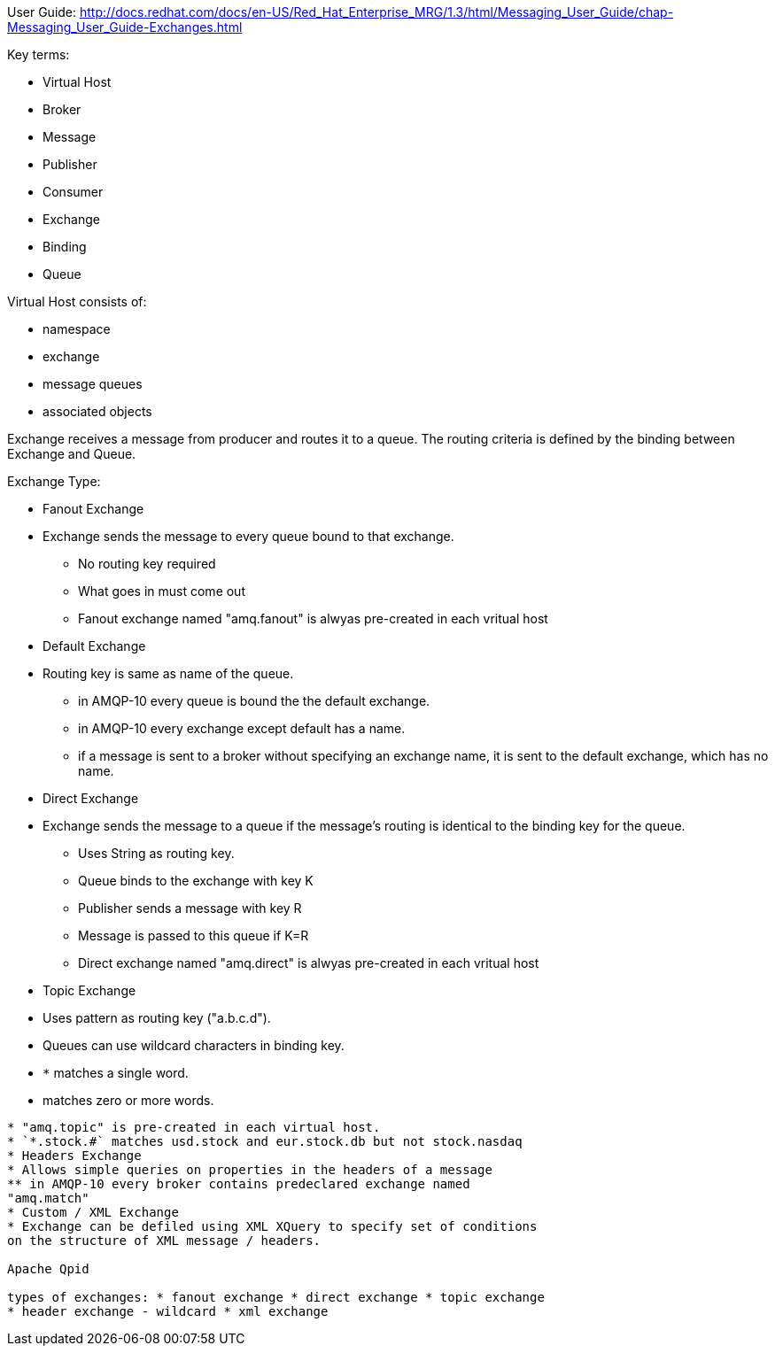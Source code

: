 
User Guide:
http://docs.redhat.com/docs/en-US/Red_Hat_Enterprise_MRG/1.3/html/Messaging_User_Guide/chap-Messaging_User_Guide-Exchanges.html

Key terms:

* Virtual Host
* Broker
* Message
* Publisher
* Consumer
* Exchange
* Binding
* Queue

Virtual Host consists of:

* namespace
* exchange
* message queues
* associated objects

Exchange receives a message from producer and routes it to a queue. The
routing criteria is defined by the binding between Exchange and Queue.

Exchange Type:

* Fanout Exchange
* Exchange sends the message to every queue bound to that exchange.
** No routing key required
** What goes in must come out
** Fanout exchange named "amq.fanout" is alwyas pre-created in each
vritual host
* Default Exchange
* Routing key is same as name of the queue.
** in AMQP-10 every queue is bound the the default exchange.
** in AMQP-10 every exchange except default has a name.
** if a message is sent to a broker without specifying an exchange name,
it is sent to the default exchange, which has no name.
* Direct Exchange
* Exchange sends the message to a queue if the message's routing is
identical to the binding key for the queue.
** Uses String as routing key.
** Queue binds to the exchange with key K
** Publisher sends a message with key R
** Message is passed to this queue if K=R
** Direct exchange named "amq.direct" is alwyas pre-created in each
vritual host
* Topic Exchange
* Uses pattern as routing key ("a.b.c.d").
* Queues can use wildcard characters in binding key.
* `*` matches a single word.
* [[matches-zero-or-more-words.]]
matches zero or more words.
---------------------------
* "amq.topic" is pre-created in each virtual host.
* `*.stock.#` matches usd.stock and eur.stock.db but not stock.nasdaq
* Headers Exchange
* Allows simple queries on properties in the headers of a message
** in AMQP-10 every broker contains predeclared exchange named
"amq.match"
* Custom / XML Exchange
* Exchange can be defiled using XML XQuery to specify set of conditions
on the structure of XML message / headers.

Apache Qpid

types of exchanges: * fanout exchange * direct exchange * topic exchange
* header exchange - wildcard * xml exchange
